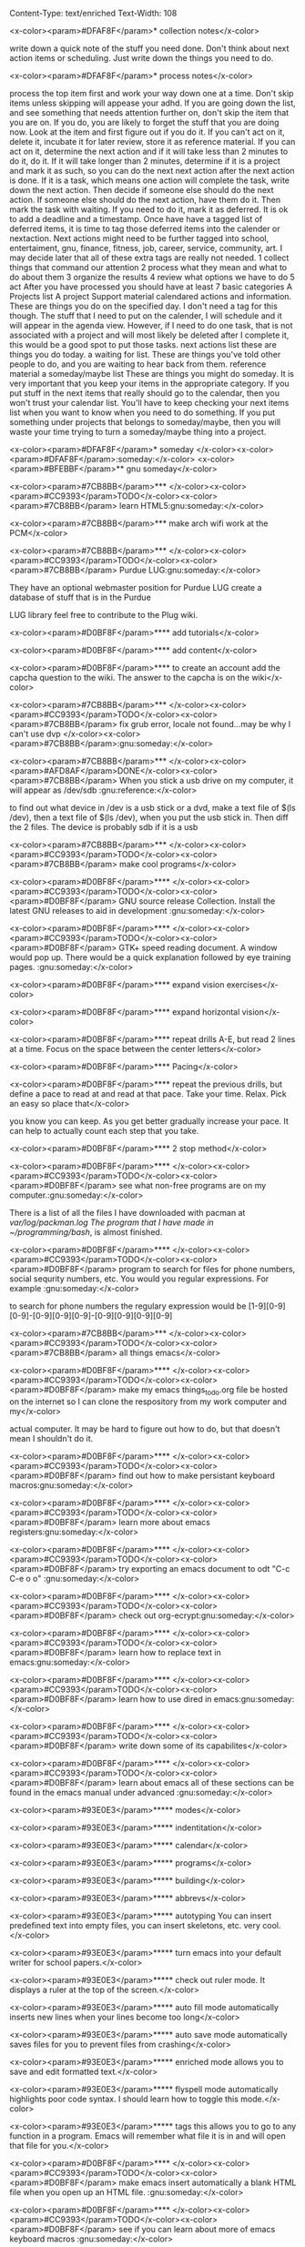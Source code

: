 Content-Type: text/enriched
Text-Width: 108

#+TAGS:waiting(w) art(a) career(r) job(j) community(m) gnu(g) school(s) finance(f) fitness(t) someday(o) project(p) reference(e) calendar(c) reward(d)

<x-color><param>#DFAF8F</param>* collection notes</x-color>

write down a quick note of the stuff you need done. Don't think about next action items or scheduling. Just write down
the things you need to do.

<x-color><param>#DFAF8F</param>* process notes</x-color>

process the top item first and work your way down one at a time. Don't skip items unless skipping will appease your adhd.
If you are going down the list, and see something that needs attention further on, don't skip the item that you are on. If you do,
you are likely to forget the stuff that you are doing now.
Look at the item and first figure out if you do it.
If you can't act on it, delete it, incubate it for later review, store it as reference material.
If you can act on it, determine the next action and if it will take less than 2 minutes to do it, do it.
If it will take longer than 2 minutes, determine if it is a project and mark it as such, so you can do the next next action
after the next action is done.
If it is a task, which means one action will complete the task, write down the next action. Then decide if someone else
should do the next action. If someone else should do the next action, have them do it. Then mark the task with waiting.
If you need to do it, mark it as deferred. It is ok to add a deadline and a timestamp.
Once have have a tagged list of deferred items, it is time to tag those deferred items into the calender or nextaction. Next actions
might need to be further tagged into school, entertaiment, gnu, finance, fitness, job, career, service, community, art. I may decide
later that all of these extra tags are really not needed.
1 collect things that command our attention
2 process what they mean and what to do about them
3 organize the results
4 review what options we have to do
5 act
After you have processed you should have at least 7 basic categories
A Projects list
A project Support material
calendared actions and information. These are things you do on the specified day. I don't need a tag for this though. The stuff that I
need to put on the calender, I will schedule and it will appear in the agenda view. However, if I need to do one task, that is not
associated with a project and will most likely be deleted after I complete it, this would be a good spot to put those tasks.
next actions list these are things you do today.
a waiting for list. These are things you've told other people to do, and you are waiting to hear back from them.
reference material
a someday/maybe list  These are things you might do someday.
It is very important that you keep your items in the appropriate category. If you put stuff in the next items that really should go
to the calendar, then you won't trust your calendar list. You'll have to keep checking your next items list when you want to know when
you need to do something. If you put something under projects that belongs to someday/maybe, then you will waste your time trying to
turn a someday/maybe thing into a project.

<x-color><param>#DFAF8F</param>* someday							    </x-color><x-color><param>#DFAF8F</param>:someday:</x-color>
<x-color><param>#BFEBBF</param>** gnu someday</x-color>

<x-color><param>#7CB8BB</param>*** </x-color><x-color><param>#CC9393</param>TODO</x-color><x-color><param>#7CB8BB</param> learn HTML5:gnu:someday:</x-color>

<x-color><param>#7CB8BB</param>*** make arch wifi work at the PCM</x-color>

<x-color><param>#7CB8BB</param>*** </x-color><x-color><param>#CC9393</param>TODO</x-color><x-color><param>#7CB8BB</param> Purdue LUG:gnu:someday:</x-color>

    They have an optional webmaster position for Purdue LUG create a database of stuff that is in the Purdue

    LUG library feel free to contribute to the Plug wiki.

<x-color><param>#D0BF8F</param>**** add tutorials</x-color>

<x-color><param>#D0BF8F</param>**** add content</x-color>

<x-color><param>#D0BF8F</param>**** to create an account add the capcha question to the wiki. The answer to the capcha is on the wiki</x-color>

<x-color><param>#7CB8BB</param>*** </x-color><x-color><param>#CC9393</param>TODO</x-color><x-color><param>#7CB8BB</param> fix grub error, locale not found...may be why I can't use dvp </x-color><x-color><param>#7CB8BB</param>:gnu:someday:</x-color>

<x-color><param>#7CB8BB</param>*** </x-color><x-color><param>#AFD8AF</param>DONE</x-color><x-color><param>#7CB8BB</param> When you stick a usb drive on my computer, it will appear as /dev/sdb :gnu:reference:</x-color>

to find out what device in /dev is a usb stick or a dvd, make a text file of $(ls /dev), then a text file of
$(ls /dev), when you put the usb stick in. Then diff the 2 files.
The device is probably sdb if it is a usb

<x-color><param>#7CB8BB</param>*** </x-color><x-color><param>#CC9393</param>TODO</x-color><x-color><param>#7CB8BB</param> make cool programs</x-color>

<x-color><param>#D0BF8F</param>**** </x-color><x-color><param>#CC9393</param>TODO</x-color><x-color><param>#D0BF8F</param> GNU source release Collection. Install the latest GNU releases to aid in development :gnu:someday:</x-color>

<x-color><param>#D0BF8F</param>**** </x-color><x-color><param>#CC9393</param>TODO</x-color><x-color><param>#D0BF8F</param> GTK+ speed reading document. A window would pop up. There would be a quick explanation followed by eye training pages. :gnu:someday:</x-color>

<x-color><param>#D0BF8F</param>**** expand vision exercises</x-color>

<x-color><param>#D0BF8F</param>**** expand horizontal vision</x-color>

<x-color><param>#D0BF8F</param>**** repeat drills A-E, but read 2 lines at a time. Focus on the space between the center letters</x-color>

<x-color><param>#D0BF8F</param>**** Pacing</x-color>

<x-color><param>#D0BF8F</param>**** repeat the previous drills, but define a pace to read at and read at that pace. Take your time. Relax. Pick an easy so place that</x-color>

you know you can keep. As you get better gradually increase your pace. It can help to actually count each step that you take.

<x-color><param>#D0BF8F</param>**** 2 stop method</x-color>

<x-color><param>#D0BF8F</param>**** </x-color><x-color><param>#CC9393</param>TODO</x-color><x-color><param>#D0BF8F</param> see what non-free programs are on my computer.:gnu:someday:</x-color>

There is a list of all the files I have downloaded with pacman at /var/log/packman.log
The program that I have made in ~/programming/bash/, is almost finished.

<x-color><param>#D0BF8F</param>**** </x-color><x-color><param>#CC9393</param>TODO</x-color><x-color><param>#D0BF8F</param> program to search for files for phone numbers, social sequrity numbers, etc. You would you regular expressions. For example :gnu:someday:</x-color>

     to search for phone numbers the regulary expression would be [1-9][0-9][0-9]-[0-9][0-9][0-9]-[0-9][0-9][0-9][0-9]

<x-color><param>#7CB8BB</param>*** </x-color><x-color><param>#CC9393</param>TODO</x-color><x-color><param>#7CB8BB</param> all things emacs</x-color>

<x-color><param>#D0BF8F</param>**** </x-color><x-color><param>#CC9393</param>TODO</x-color><x-color><param>#D0BF8F</param> make my emacs things_to_do.org file be hosted on the internet so I can clone the respository from my work computer and my</x-color>

    actual computer. It may be hard to figure out how to do, but that doesn't mean I shouldn't do it.

<x-color><param>#D0BF8F</param>**** </x-color><x-color><param>#CC9393</param>TODO</x-color><x-color><param>#D0BF8F</param> find out how to make persistant keyboard macros:gnu:someday:</x-color>

<x-color><param>#D0BF8F</param>**** </x-color><x-color><param>#CC9393</param>TODO</x-color><x-color><param>#D0BF8F</param> learn more about emacs registers:gnu:someday:</x-color>

<x-color><param>#D0BF8F</param>**** </x-color><x-color><param>#CC9393</param>TODO</x-color><x-color><param>#D0BF8F</param> try exporting an emacs document to odt "C-c C-e o o"  :gnu:someday:</x-color>

<x-color><param>#D0BF8F</param>**** </x-color><x-color><param>#CC9393</param>TODO</x-color><x-color><param>#D0BF8F</param> check out org-ecrypt:gnu:someday:</x-color>

<x-color><param>#D0BF8F</param>**** </x-color><x-color><param>#CC9393</param>TODO</x-color><x-color><param>#D0BF8F</param> learn how to replace text in emacs:gnu:someday:</x-color>

<x-color><param>#D0BF8F</param>**** </x-color><x-color><param>#CC9393</param>TODO</x-color><x-color><param>#D0BF8F</param> learn how to use dired in emacs:gnu:someday:</x-color>

<x-color><param>#D0BF8F</param>**** </x-color><x-color><param>#CC9393</param>TODO</x-color><x-color><param>#D0BF8F</param> write down some of its capabilites</x-color>

<x-color><param>#D0BF8F</param>**** </x-color><x-color><param>#CC9393</param>TODO</x-color><x-color><param>#D0BF8F</param> learn about emacs all of these sections can be found in the emacs manual under advanced :gnu:someday:</x-color>

<x-color><param>#93E0E3</param>***** modes</x-color>

<x-color><param>#93E0E3</param>***** indentitation</x-color>

<x-color><param>#93E0E3</param>***** calendar</x-color>

<x-color><param>#93E0E3</param>***** programs</x-color>

<x-color><param>#93E0E3</param>***** building</x-color>

<x-color><param>#93E0E3</param>***** abbrevs</x-color>

<x-color><param>#93E0E3</param>***** autotyping You can insert predefined text into empty files, you can insert skeletons, etc. very cool.</x-color>

<x-color><param>#93E0E3</param>***** turn emacs into your default writer for school papers.</x-color>

<x-color><param>#93E0E3</param>***** check out ruler mode. It displays a ruler at the top of the screen.</x-color>

<x-color><param>#93E0E3</param>***** auto fill mode automatically inserts new lines when your lines become too long</x-color>

<x-color><param>#93E0E3</param>***** auto save mode automatically saves files for you to prevent files from crashing</x-color>

<x-color><param>#93E0E3</param>***** enriched mode allows you to save and edit formatted text.</x-color>

<x-color><param>#93E0E3</param>***** flyspell mode automatically highlights poor code syntax. I should learn how to toggle this mode.</x-color>

<x-color><param>#93E0E3</param>***** tags this allows you to go to any function in a program. Emacs will remember what file it is in and will open that file for you.</x-color>

<x-color><param>#D0BF8F</param>**** </x-color><x-color><param>#CC9393</param>TODO</x-color><x-color><param>#D0BF8F</param> make emacs insert automatically a blank HTML file when you open up an HTML file. :gnu:someday:</x-color>

<x-color><param>#D0BF8F</param>**** </x-color><x-color><param>#CC9393</param>TODO</x-color><x-color><param>#D0BF8F</param> see if you can learn about more of emacs keyboard macros :gnu:someday:</x-color>

<x-color><param>#D0BF8F</param>**** </x-color><x-color><param>#CC9393</param>TODO</x-color><x-color><param>#D0BF8F</param> learn emacs grep:gnu:someday:</x-color>

<x-color><param>#D0BF8F</param>**** </x-color><x-color><param>#CC9393</param>TODO</x-color><x-color><param>#D0BF8F</param> emacs muse allows one to write something in emacs and then put it in a different format :gnu:someday:</x-color>

<x-color><param>#D0BF8F</param>**** </x-color><x-color><param>#AFD8AF</param>DONE</x-color><x-color><param>#D0BF8F</param> change how emacs looks. I would like it to have a vi type feels :gnu:someday:</x-color>

    CLOSED: <x-color><param>#8CD0D3</param>[2013-10-12 Sat 16:36]</x-color>
    I am using wombat theme. M-x customize-themes will show the themes you can use

<x-color><param>#7CB8BB</param>*** </x-color><x-color><param>#CC9393</param>TODO</x-color><x-color><param>#7CB8BB</param> programs I want to play with</x-color>

<x-color><param>#D0BF8F</param>**** </x-color><x-color><param>#CC9393</param>TODO</x-color><x-color><param>#D0BF8F</param> use gnucash for budgeting:gnu:someday:</x-color>

<x-color><param>#D0BF8F</param>**** </x-color><x-color><param>#CC9393</param>TODO</x-color><x-color><param>#D0BF8F</param> learn about systemd:gnu:someday:</x-color>

<x-color><param>#D0BF8F</param>**** </x-color><x-color><param>#CC9393</param>TODO</x-color><x-color><param>#D0BF8F</param> mcron provides cron jobs https://www.gnu.org/software/mcron/ :gnu:someday:</x-color>

<x-color><param>#D0BF8F</param>**** </x-color><x-color><param>#CC9393</param>TODO</x-color><x-color><param>#D0BF8F</param> GNU parallel https://www.gnu.org/software/parallel/:gnu:someday:</x-color>

<x-color><param>#D0BF8F</param>**** </x-color><x-color><param>#CC9393</param>TODO</x-color><x-color><param>#D0BF8F</param> get an RSS feed for kickstarter:gnu:someday:</x-color>

<x-color><param>#D0BF8F</param>**** </x-color><x-color><param>#CC9393</param>TODO</x-color><x-color><param>#D0BF8F</param> learn GNU guile https://www.gnu.org/software/guile/:gnu:someday:</x-color>

<x-color><param>#D0BF8F</param>**** </x-color><x-color><param>#CC9393</param>TODO</x-color><x-color><param>#D0BF8F</param> try out off the record plugin and gpg plugin for pidgin :gnu:someday:</x-color>

<x-color><param>#D0BF8F</param>**** </x-color><x-color><param>#CC9393</param>TODO</x-color><x-color><param>#D0BF8F</param> make Thunderbird use GPG:gnu:someday:</x-color>

**** find an online tutorial to learn how to do it, at most spend a half hour trying to get it to work

**** TODO try out gpg cryptor:gnu:someday:

**** TODO learn KompoZer an open source alternative to dreamweaver :gnu:someday:

**** TODO try libreJS  aka free javascript. This is a mozilla plug-in for your browser :gnu:someday:

**** TODO check out GNUpod if you ever get an iPod. It lets you use your iPod with GNU/Linux :gnu:someday:

**** TODO check out Gcide GNU's English dictionary:gnu:someday:

**** TODO check out Gtypist, a GNU typing tutor:gnu:someday:

**** TODO use Guix to update packages that are free, that Arch does not provide ie: :gnu:someday:

Iceweasel instead of firefox
Icecat instead of Thunderbird
sudo guix-daemon -c 2 --build-users-group=guix-builder
starts the daemon so you can start installing packages
-c 2 tells guix that you have 2 cores and that it should try to use both.
I added "joshua guix-builder" to /etc/nix-setuid.conf  This should allow someone to run guix package as a normal user
At the moment packages can only be installed as root. joshua does not yet have the right to install packages.
I am installing hello, which is a basic gnu package and help2man, which will turn output from "<<program-name> --help" into a man page

***** TODO why are programs not running?

***** stuff I could use it to install

****** gnupdf

****** linux-libre

**** TODO try solfege musical ear training:gnu:someday:

**** TODO try encrypting data storage on your server on your machine with GPG :gnu:someday:

**** TODO try lsh GNU's implementation of ssh:gnu:someday:

**** TODO learn bash:gnu:someday:

**** TODO learn python:gnu:someday:

**** TODO GNU coreutils:gnu:someday:

**** TODO check out DDD a graphical front-end to gdb:gnu:someday:

**** TODO learn about find utilities:gnu:someday:

**** TODO GDB:gnu:someday:

**** TODO try out Greg. It will automatically test programs that have Guile in them :gnu:someday:

**** TODO guile-gnome:gnu:someday:

<x-color><param>#D0BF8F</param>**** </x-color><x-color><param>#CC9393</param>TODO</x-color><x-color><param>#D0BF8F</param> check out indent. It can easily change the format of code into another format :school:gnu:</x-color>

<x-color><param>#D0BF8F</param>**** </x-color><x-color><param>#CC9393</param>TODO</x-color><x-color><param>#D0BF8F</param> lisp-intro. Learn emacs e-list :gnu:someday:</x-color>

<x-color><param>#93E0E3</param>***** </x-color><x-color><param>#CC9393</param>TODO</x-color><x-color><param>#93E0E3</param> read chapter 3 in the emacs intor</x-color>

<x-color><param>#9FC59F</param>****** </x-color><x-color><param>#AFD8AF</param>DONE</x-color><x-color><param>#9FC59F</param> read 3.1-3 of emacs lisp intro</x-color>

       CLOSED: <x-color><param>#8CD0D3</param>[2013-10-14 Mon 22:05]</x-color> SCHEDULED: <x-color><param>#8CD0D3</param><<2013-10-14 Mon></x-color>

<x-color><param>#9FC59F</param>****** </x-color><x-color><param>#AFD8AF</param>DONE</x-color><x-color><param>#9FC59F</param> read 3.3-6 emacs lisp intro</x-color>

       CLOSED: <x-color><param>#8CD0D3</param>[2013-10-15 Tue 17:29]</x-color> SCHEDULED: <x-color><param>#8CD0D3</param><<2013-10-15 Tue></x-color>

<x-color><param>#9FC59F</param>****** read 3.7-8 emacs lisp intro</x-color>

<x-color><param>#D0BF8F</param>**** </x-color><x-color><param>#CC9393</param>TODO</x-color><x-color><param>#D0BF8F</param> GNU dmd aka daemon managing daemon. It is a replacement for SysV-init, but it is primarily meant for the HURD. however, it can :gnu:someday:</x-color>

     work on linux, but systemd is probably gonna kick its butt!

<x-color><param>#D0BF8F</param>**** </x-color><x-color><param>#CC9393</param>TODO</x-color><x-color><param>#D0BF8F</param> download GNewsense and see how many GNU packages are in it. Do they use lsh? my default? Do they use systemd? Do they use rottlog :gnu:someday:</x-color>

of the default logging service that systemd provides?

<x-color><param>#D0BF8F</param>**** </x-color><x-color><param>#CC9393</param>TODO</x-color><x-color><param>#D0BF8F</param> read sysutils a gnu manual:gnu:someday:</x-color>

<x-color><param>#D0BF8F</param>**** </x-color><x-color><param>#CC9393</param>TODO</x-color><x-color><param>#D0BF8F</param> check out diction https://www.gnu.org/software/diction/ it will analyze a document and let you know if it sounds wordy :gnu:someday:</x-color>

**** TODO sed and awk:gnu:someday:

**** TODO gnu spell https://savannah.gnu.org/projects/spell/:gnu:someday:

**** TODO texinfo:gnu:someday:

**** TODO blender:gnu:someday:

**** TODO gimp use it to make icons for gnu packages:gnu:someday:

**** TODO compile all my cheat sheat texinfo documents:gnu:someday:


**** TODO On a server that runs on my tower:gnu:someday:

***** TODO host your own email server and use gpg on top of it:gnu:someday:

***** TODO try gnu net...share files secretly:gnu:someday:

***** TODO check out sqltutor. It teaches you SQL:gnu:someday:

***** TODO try GNU MyServer a free apache replacement:gnu:someday:

***** TODO try media goblin a multimedia web-base software. One can stream multimedia with it :gnu:someday:

***** TODO try out GNU social a facebook replacement. It is not dead, just resting. :gnu:someday:

<x-color><param>#93E0E3</param>***** </x-color><x-color><param>#CC9393</param>TODO</x-color><x-color><param>#93E0E3</param> try GNU fm. I way to stream music over the web. :gnu:someday:p</x-color>

<x-color><param>#7CB8BB</param>*** </x-color><x-color><param>#CC9393</param>TODO</x-color><x-color><param>#7CB8BB</param> help the GNU project</x-color>

<x-color><param>#D0BF8F</param>**** </x-color><x-color><param>#CC9393</param>TODO</x-color><x-color><param>#D0BF8F</param> write manuals for GNU:gnu:someday:</x-color>

<x-color><param>#D0BF8F</param>**** </x-color><x-color><param>#CC9393</param>TODO</x-color><x-color><param>#D0BF8F</param> fix GNU fcrypt website. https://www.gnu.org/software/fcrypt/ It is an on the fly encryption of filesystems. as well as making :gnu:someday:</x-color>

secret partitions

<x-color><param>#D0BF8F</param>**** </x-color><x-color><param>#CC9393</param>TODO</x-color><x-color><param>#D0BF8F</param> check out GNU help wanted https://savannah.gnu.org/people/?type_id=1 :gnu:someday:</x-color>

<x-color><param>#D0BF8F</param>**** </x-color><x-color><param>#CC9393</param>TODO</x-color><x-color><param>#D0BF8F</param> get in contact with the GNU volunteers cordinates gvc@gnu.org they will help you get in contact with something to help :gnu:someday:</x-color>

<x-color><param>#D0BF8F</param>**** </x-color><x-color><param>#CC9393</param>TODO</x-color><x-color><param>#D0BF8F</param> volunteer with the FSF https://fsf.org/volunteer:gnu:someday:</x-color>

<x-color><param>#D0BF8F</param>**** </x-color><x-color><param>#CC9393</param>TODO</x-color><x-color><param>#D0BF8F</param> volunteer as a GNU webmaster https://www.gnu.org/server/standards/webmaster-quiz.html :gnu:someday:</x-color>

<x-color><param>#D0BF8F</param>**** </x-color><x-color><param>#CC9393</param>TODO</x-color><x-color><param>#D0BF8F</param> volunteer for on the jobs that GNU needs https://www.gnu.org/server/tasks.html :gnu:someday:</x-color>

<x-color><param>#D0BF8F</param>**** </x-color><x-color><param>#CC9393</param>TODO</x-color><x-color><param>#D0BF8F</param> sell free software and donate some or all of the money to GNU :gnu:someday:</x-color>

<x-color><param>#D0BF8F</param>**** </x-color><x-color><param>#CC9393</param>TODO</x-color><x-color><param>#D0BF8F</param> work on nouveau code:gnu:someday:</x-color>

<x-color><param>#7CB8BB</param>*** </x-color><x-color><param>#CC9393</param>TODO</x-color><x-color><param>#7CB8BB</param> check out free software jobs </x-color><x-color><param>#D0BF8F</param>https://www.fsf.org/resources/jobs/</x-color><x-color><param>#7CB8BB</param> :gnu:someday:</x-color>

<x-color><param>#7CB8BB</param>*** </x-color><x-color><param>#CC9393</param>TODO</x-color><x-color><param>#7CB8BB</param> learn about dev camp:gnu:someday:</x-color>

<x-color><param>#7CB8BB</param>*** </x-color><x-color><param>#CC9393</param>TODO</x-color><x-color><param>#7CB8BB</param> watch </x-color><x-color><param>#D0BF8F</param>https://www.youtube.com/watch?v=TyMLi8QF6sw</x-color><x-color><param>#7CB8BB</param> a systemd video :gnu:someday:</x-color>

<x-color><param>#7CB8BB</param>*** </x-color><x-color><param>#CC9393</param>TODO</x-color><x-color><param>#7CB8BB</param> consider writing for phoronix:gnu:someday:</x-color>

<x-color><param>#BFEBBF</param>** school someday</x-color>

<x-color><param>#BFEBBF</param>** entertaiment someday</x-color>

<x-color><param>#7CB8BB</param>*** </x-color><x-color><param>#CC9393</param>TODO</x-color><x-color><param>#7CB8BB</param> read Pat Rothfuss's The Slow regard of Silent Things :entertainment:someday:</x-color>

<x-color><param>#7CB8BB</param>*** </x-color><x-color><param>#CC9393</param>TODO</x-color><x-color><param>#7CB8BB</param> Read Jim Butcher Peace talks 		      :entertainment:someday:</x-color>

<x-color><param>#7CB8BB</param>*** watch southland tales   response to donnie darko</x-color>

<x-color><param>#BFEBBF</param>** art someday</x-color>

<x-color><param>#7CB8BB</param>*** </x-color><x-color><param>#CC9393</param>TODO</x-color><x-color><param>#7CB8BB</param> learn more cool math stuff    :someday:</x-color>

<x-color><param>#7CB8BB</param>*** </x-color><x-color><param>#CC9393</param>TODO</x-color><x-color><param>#7CB8BB</param> Make Harry Dresden Shirt      :entertainment:someday:</x-color>

<x-color><param>#7CB8BB</param>*** Buy exacto knife, borrow ironing board, buy small spray bottle to make Harry Dresden Shirt :art:someday:</x-color>

<x-color><param>#BFEBBF</param>** career someday</x-color>

<x-color><param>#7CB8BB</param>*** learn how to market myself for a free software job :gnu:someday:</x-color>

<x-color><param>#D0BF8F</param>**** what sort of education do I need</x-color>

<x-color><param>#D0BF8F</param>**** what sort of stuff must I be able to do</x-color>

<x-color><param>#D0BF8F</param>**** what kind of experience should I have</x-color>

<x-color><param>#BFEBBF</param>** finances someday</x-color>

<x-color><param>#7CB8BB</param>*** </x-color><x-color><param>#CC9393</param>TODO</x-color><x-color><param>#7CB8BB</param> try to sell some scarves this winter    :finance:someday:</x-color>

<x-color><param>#7CB8BB</param>*** next actionable item: ask if anyone is interested in buying one, then buy fabric</x-color>

<x-color><param>#7CB8BB</param>*** </x-color><x-color><param>#CC9393</param>TODO</x-color><x-color><param>#7CB8BB</param> give an amount of what I make to GNU. 10%?:gnu:finance:someday:</x-color>

<x-color><param>#7CB8BB</param>*** </x-color><x-color><param>#CC9393</param>TODO</x-color><x-color><param>#7CB8BB</param> tithe 10% to God for Beach reach  :finance:community:someday:</x-color>

<x-color><param>#7CB8BB</param>*** </x-color><x-color><param>#CC9393</param>TODO</x-color><x-color><param>#7CB8BB</param> see if GNUnutrition can help me with my fitness goals :fitness:someday:</x-color>

<x-color><param>#7CB8BB</param>*** </x-color><x-color><param>#CC9393</param>TODO</x-color><x-color><param>#7CB8BB</param> see if GNUcash can help me with finances    :finance:someday:</x-color>

<x-color><param>#7CB8BB</param>*** Apartment</x-color>

<x-color><param>#D0BF8F</param>**** </x-color><x-color><param>#AFD8AF</param>DONE</x-color><x-color><param>#D0BF8F</param> The apartment gives me 5 grace days after the 1st of each month. And I am supposed :finance:reference:</x-color>

CLOSED: <x-color><param>#8CD0D3</param>[2013-10-07 Mon 20:43]</x-color>
to pay at least 2 months at a time.
SCHEDULED: <x-color><param>#8CD0D3</param><<2013-10-07 Mon></x-color>

<x-color><param>#D0BF8F</param>**** </x-color><x-color><param>#CC9393</param>TODO</x-color><x-color><param>#D0BF8F</param> find out how much money I'm going to spend this year so I'll know if I need to ask my parents for money :finance:</x-color>

<x-color><param>#D0BF8F</param>**** </x-color><x-color><param>#CC9393</param>TODO</x-color><x-color><param>#D0BF8F</param> Estimate how much I am going to spend on the apartment this year. I may need to talk to Kyle</x-color>

<x-color><param>#D0BF8F</param>**** gas</x-color>

<x-color><param>#D0BF8F</param>**** books</x-color>

<x-color><param>#D0BF8F</param>**** internet</x-color>

<x-color><param>#D0BF8F</param>**** water</x-color>

<x-color><param>#7CB8BB</param>*** </x-color><x-color><param>#CC9393</param>TODO</x-color><x-color><param>#7CB8BB</param> find out what it will mean to move out from my parents house and if I can do it :finance:project:</x-color>

<x-color><param>#D0BF8F</param>**** need to know so I can move out of my parents house</x-color>

<x-color><param>#D0BF8F</param>**** what stuff will I need to pay for when I am completely move out? How much will that stuff cost?</x-color>

<x-color><param>#93E0E3</param>***** gas</x-color>

<x-color><param>#93E0E3</param>***** insurance</x-color>

<x-color><param>#93E0E3</param>***** car payment</x-color>

<x-color><param>#7CB8BB</param>*** </x-color><x-color><param>#AFD8AF</param>DONE</x-color><x-color><param>#7CB8BB</param> will I stay on my parents insurance? talk to Dad about this or mom. I will. I can pay my share. :finance:</x-color>

    CLOSED: <x-color><param>#8CD0D3</param>[2013-10-14 Mon 22:06]</x-color> SCHEDULED: <x-color><param>#8CD0D3</param><<2013-10-14 Mon></x-color>

<x-color><param>#7CB8BB</param>*** where will I live next year</x-color>

<x-color><param>#7CB8BB</param>*** how will I get to church in the summer</x-color>

<x-color><param>#7CB8BB</param>*** with whom will I spend my time in the summer</x-color>

<x-color><param>#7CB8BB</param>*** do I need a car?</x-color>

<x-color><param>#7CB8BB</param>*** make a monthly budget based on what events the PCM offers each month :finance:</x-color>

<x-color><param>#BFEBBF</param>** fitness someday</x-color>

<x-color><param>#7CB8BB</param>*** </x-color><x-color><param>#CC9393</param>TODO</x-color><x-color><param>#7CB8BB</param> learn some form of self-defense    :fitness:someday:</x-color>

<x-color><param>#BFEBBF</param>** community someday</x-color>

<x-color><param>#7CB8BB</param>*** </x-color><x-color><param>#CC9393</param>TODO</x-color><x-color><param>#7CB8BB</param> learn more about what books are in the bible why those books are there and not other books :community:someday:</x-color>

<x-color><param>#D0BF8F</param>**** </x-color><x-color><param>#CC9393</param>TODO</x-color><x-color><param>#D0BF8F</param> read about the council of nicea  :community:someday:</x-color>

<x-color><param>#7CB8BB</param>*** </x-color><x-color><param>#CC9393</param>TODO</x-color><x-color><param>#7CB8BB</param> create a facebook group to go walk on the south side of campus one night :entertainment:community:someday:</x-color>

<x-color><param>#D0BF8F</param>**** </x-color><x-color><param>#AFD8AF</param>DONE</x-color><x-color><param>#D0BF8F</param> find a date that will work. Preferably a Friday or Saturday Night, and make a facebook group.</x-color>

     CLOSED: <x-color><param>#8CD0D3</param>[2013-10-15 Tue 17:47]</x-color> SCHEDULED: <x-color><param>#8CD0D3</param><<2013-10-15 Tue></x-color>

<x-color><param>#7CB8BB</param>*** </x-color><x-color><param>#CC9393</param>TODO</x-color><x-color><param>#7CB8BB</param> encourage churches of different denominations to go to a different church and to work together :community:someday:</x-color>

<x-color><param>#7CB8BB</param>*** </x-color><x-color><param>#CC9393</param>TODO</x-color><x-color><param>#7CB8BB</param> create a list of things that I belive in about my faith and try to think and find passages in the bible that :community:someday:</x-color>

backs up what I believe

<x-color><param>#7CB8BB</param>*** </x-color><x-color><param>#CC9393</param>TODO</x-color><x-color><param>#7CB8BB</param> think about what science says why religion must be wrong, convince myself otherwise is evidence agrees with God :community:someday:</x-color>

<x-color><param>#7CB8BB</param>*** </x-color><x-color><param>#CC9393</param>TODO</x-color><x-color><param>#7CB8BB</param> read Christian books  :community:someday:</x-color>

don't waste your life
etc.

<x-color><param>#7CB8BB</param>*** </x-color><x-color><param>#CC9393</param>TODO</x-color><x-color><param>#7CB8BB</param> learn siblings and parents ages and birthdays  :community:someday:</x-color>

<x-color><param>#7CB8BB</param>*** </x-color><x-color><param>#CC9393</param>TODO</x-color><x-color><param>#7CB8BB</param> buy white erasers for mechanical pencils     :errand:someday:</x-color>

<x-color><param>#7CB8BB</param>*** </x-color><x-color><param>#CC9393</param>TODO</x-color><x-color><param>#7CB8BB</param> learn how to pick up chicks  :community:someday:</x-color>

<x-color><param>#7CB8BB</param>*** </x-color><x-color><param>#CC9393</param>TODO</x-color><x-color><param>#7CB8BB</param> climb tree outside PCM  :community:someday:</x-color>

<x-color><param>#7CB8BB</param>*** </x-color><x-color><param>#CC9393</param>TODO</x-color><x-color><param>#7CB8BB</param> determine if I agree with Calvanism, Lutherism, Jesusism, etc. :community:someday:</x-color>

<x-color><param>#7CB8BB</param>*** </x-color><x-color><param>#CC9393</param>TODO</x-color><x-color><param>#7CB8BB</param> play the piano for thursday night worship  :community:someday:</x-color>

<x-color><param>#7CB8BB</param>*** </x-color><x-color><param>#CC9393</param>TODO</x-color><x-color><param>#7CB8BB</param> give a sermon at culver  :community:someday:</x-color>

<x-color><param>#7CB8BB</param>*** </x-color><x-color><param>#CC9393</param>TODO</x-color><x-color><param>#7CB8BB</param> try to discern God's plan for me  :community:someday:</x-color>

<x-color><param>#7CB8BB</param>*** </x-color><x-color><param>#CC9393</param>TODO</x-color><x-color><param>#7CB8BB</param> find someone to mentor and teach them about Jesus :community:someday:</x-color>

<x-color><param>#7CB8BB</param>*** </x-color><x-color><param>#CC9393</param>TODO</x-color><x-color><param>#7CB8BB</param> find someone to mentor and teach them about Jesus :community:someday:</x-color>

<x-color><param>#7CB8BB</param>*** </x-color><x-color><param>#CC9393</param>TODO</x-color><x-color><param>#7CB8BB</param> learn more bible verses  :community:someday:</x-color>

<x-color><param>#7CB8BB</param>*** </x-color><x-color><param>#CC9393</param>TODO</x-color><x-color><param>#7CB8BB</param> figure out what stuff I want to donate to good will that is my parents basement </x-color><x-color><param>#7CB8BB</param>:community:someday:</x-color>

<x-color><param>#DFAF8F</param>* waiting							    </x-color><x-color><param>#DFAF8F</param>:waiting:</x-color>

<x-color><param>#BFEBBF</param>** </x-color><x-color><param>#CC9393</param>TODO</x-color><x-color><param>#BFEBBF</param> reply to David on Facebook when he does    </x-color><x-color><param>#BFEBBF</param>:waiting:</x-color>

<x-color><param>#BFEBBF</param>** </x-color><x-color><param>#CC9393</param>TODO</x-color><x-color><param>#BFEBBF</param> reply to dobbins when he does on facebook    </x-color><x-color><param>#BFEBBF</param>:waiting:</x-color>

<x-color><param>#BFEBBF</param>** </x-color><x-color><param>#CC9393</param>TODO</x-color><x-color><param>#BFEBBF</param> wait 'til kyle tells me what the electric bill is for october, then pay </x-color><x-color><param>#BFEBBF</param>:finance:waiting:</x-color>

<x-color><param>#BFEBBF</param>** </x-color><x-color><param>#AFD8AF</param>DONE</x-color><x-color><param>#BFEBBF</param> ask Rick when I should start looking for another job for next semester </x-color><x-color><param>#BFEBBF</param>:waiting:job:finance:</x-color>

   CLOSED: <x-color><param>#8CD0D3</param>[2013-10-14 Mon 13:06]</x-color> SCHEDULED: <x-color><param>#8CD0D3</param><<2013-10-14 Mon></x-color>


<x-color><param>#DFAF8F</param>* projects							    </x-color><x-color><param>#DFAF8F</param>:project:</x-color>
<x-color><param>#BFEBBF</param>** School stuff. Homework, study, exams, etc.		     </x-color><x-color><param>#BFEBBF</param>:school:project:</x-color>
<x-color><param>#7CB8BB</param>*** Religion Class</x-color>
<x-color><param>#7CB8BB</param>*** ethics class</x-color>
<x-color><param>#D0BF8F</param>**** ethics final 7-9pm in normal classroom</x-color>

     <x-color><param>#8CD0D3</param><<2014-12-15 Mon></x-color>

<x-color><param>#D0BF8F</param>**** write up cheat sheet for the ethics final</x-color>

     <x-color><param>#8CD0D3</param><<2014-12-13 Sat></x-color>
<x-color><param>#7CB8BB</param>*** german</x-color>
<x-color><param>#D0BF8F</param>**** Quiz Montag Vocab and subjunctive and indicative.</x-color>
     SCHEDULED: <x-color><param>#8CD0D3</param><<2014-11-03 Mon></x-color>
     vocab on p. 169.
<x-color><param>#D0BF8F</param>**** </x-color><x-color><param>#CC9393</param>TODO</x-color><x-color><param>#D0BF8F</param> Kapitol 8</x-color>

     <x-color><param>#8CD0D3</param><<2014-10-29 Wed></x-color>
<x-color><param>#7CB8BB</param>*** stat</x-color>
<x-color><param>#D0BF8F</param>**** mixable # 2</x-color>

     SCHEDULED: <x-color><param>#8CD0D3</param><<2014-11-01 Sat></x-color> DEADLINE: <x-color><param>#8CD0D3</param><<2014-11-03 Mon 23:59></x-color>
<x-color><param>#D0BF8F</param>**** go to stat exam 2 in EE129:</x-color>

     SCHEDULED: <x-color><param>#8CD0D3</param><<2014-11-06 Thu 18:30-19:30></x-color>
<x-color><param>#D0BF8F</param>**** ask TA where exam 2 is....in EE129?</x-color>
     SCHEDULED: <x-color><param>#8CD0D3</param><<2014-11-03 Mon></x-color>
<x-color><param>#D0BF8F</param>**** make a study sheet for the exam</x-color>

     unit 12 2 way tables won't be on the exam!

     SCHEDULED: <x-color><param>#8CD0D3</param><<2014-11-05 Wed></x-color>
<x-color><param>#7CB8BB</param>*** metalogic</x-color>
<x-color><param>#7CB8BB</param>*** Purdue Graduation.</x-color>
<x-color><param>#D0BF8F</param>**** I graduate on December 21 at 2:30pm.</x-color>

     I am guarenteed 4 tickets. That's Mom, Dad, Karlie, Lindsey.

     I've requested 2 extra tickets, but these are not guarenteed.
     I don't think tickets cost anything.

     SCHEDULED: <x-color><param>#8CD0D3</param><<2014-12-21 Sun 14:30></x-color>
<x-color><param>#D0BF8F</param>**** Order cap and gown through Graduation Tab.</x-color>
     SCHEDULED: <x-color><param>#8CD0D3</param><<2014-11-03 Mon></x-color>

<x-color><param>#7CB8BB</param>*** PCM study session (org-cycle)</x-color>
<x-color><param>#D0BF8F</param>**** Tuesdays from 4:30-6:30pm</x-color>
<x-color><param>#D0BF8F</param>**** Tuesdays from 4:30-6:30pm</x-color>

<x-color><param>#BFEBBF</param>** Job Search								:job:</x-color>
<x-color><param>#7CB8BB</param>*** schedule a day to go visit Ivy Tech</x-color>
    SCHEDULED: <x-color><param>#8CD0D3</param><<2014-11-05 Wed></x-color>
<x-color><param>#7CB8BB</param>*** update Linked In account</x-color>
<x-color><param>#D0BF8F</param>**** write on my linked in account that I have GNU/Linux Experience.</x-color>
<x-color><param>#7CB8BB</param>*** Research Manifest Solutions in Columbus Ohio and that job in Indy on your voicemail.</x-color>
    SCHEDULED: <x-color><param>#8CD0D3</param><<2014-11-04 Tue 11:30></x-color>
<x-color><param>#7CB8BB</param>*** screenshot pages of all the stuff I've done for Mike</x-color>

    SCHEDULED: <x-color><param>#8CD0D3</param><<2014-11-05 Wed></x-color>
    captcha

    navbar/navPanel

    courses.php
<x-color><param>#7CB8BB</param>*** get business cards of yourself.</x-color>
<x-color><param>#D0BF8F</param>**** look up where I can buy business cards and order 'em. buy 'em.</x-color>

     SCHEDULED: <x-color><param>#8CD0D3</param><<2014-11-04 Tue></x-color>
     If you have a problem with your website I can fix it. If I can't I know someone who can.
<x-color><param>#7CB8BB</param>*** BRNG 1284 Networking and Master's breakfast</x-color>

    SCHEDULED: <x-color><param>#8CD0D3</param><<2014-11-03 Mon 08:00></x-color>
<x-color><param>#7CB8BB</param>*** Do CCO mock interviews</x-color>
<x-color><param>#D0BF8F</param>**** </x-color><x-color><param>#AFD8AF</param>DONE</x-color><x-color><param>#D0BF8F</param> create an Interview stream account</x-color>

     CLOSED: <x-color><param>#8CD0D3</param>[2014-09-25 Thu 18:12]</x-color>
<x-color><param>#93E0E3</param>***** record myself doing an interview</x-color>

      SCHEDULED: <x-color><param>#8CD0D3</param><<2014-11-01 Sat></x-color>
      <x-color><param>#8CD0D3</param><<2014-09-26 Fri></x-color>
<x-color><param>#9FC59F</param>****** sign up for a CCO interview</x-color>

<x-color><param>#BFEBBF</param>** code								:gnu:project:</x-color>
<x-color><param>#7CB8BB</param>*** check out these project ideas</x-color>

    <x-color><param>#D0BF8F</param>http://gcc.gnu.org/projects/beginner.html</x-color>
<x-color><param>#7CB8BB</param>*** coding for emacs</x-color>

<x-color><param>#7CB8BB</param>*** HTML5 games</x-color>
<x-color><param>#7CB8BB</param>*** </x-color><x-color><param>#CC9393</param>TODO</x-color><x-color><param>#7CB8BB</param> Hack Duke in CIEMAS I'm in the facebook group. They will provide a bus.</x-color>

    <x-color><param>#8CD0D3</param><<2014-11-15 Sat 10:00></x-color>

<x-color><param>#7CB8BB</param>*** </x-color><x-color><param>#CC9393</param>TODO</x-color><x-color><param>#7CB8BB</param> Local hack day at Purdue University Church</x-color>

    <x-color><param>#8CD0D3</param><<2014-12-06 Sat></x-color>
<x-color><param>#7CB8BB</param>*** </x-color><x-color><param>#CC9393</param>TODO</x-color><x-color><param>#7CB8BB</param> Wild Hacks Northwestern University at</x-color>

    <x-color><param>#8CD0D3</param><<2014-11-22 Sat 11:59></x-color>
<x-color><param>#D0BF8F</param>**** look up shuttle info for getting to wild hacks</x-color>
     SCHEDULED: <x-color><param>#8CD0D3</param><<2014-11-04 Tue 11:30></x-color>
<x-color><param>#D0BF8F</param>**** Print Wild hacks' tickets. It's in your</x-color>

<x-color><param>#BFEBBF</param>** learn more about my friends				  :community:project:</x-color>
<x-color><param>#7CB8BB</param>*** </x-color><x-color><param>#CC9393</param>TODO</x-color><x-color><param>#7CB8BB</param> know where people are from</x-color>

<x-color><param>#7CB8BB</param>*** </x-color><x-color><param>#CC9393</param>TODO</x-color><x-color><param>#7CB8BB</param> know what their majors are</x-color>

<x-color><param>#7CB8BB</param>*** </x-color><x-color><param>#CC9393</param>TODO</x-color><x-color><param>#7CB8BB</param> know one thing about them</x-color>

<x-color><param>#BFEBBF</param>** recipes</x-color>

<x-color><param>#7CB8BB</param>*** Breakfast</x-color>

<x-color><param>#7CB8BB</param>*** figure out how much oatmeal and fruit costs this normally makes 2 breakfasts</x-color>

<x-color><param>#D0BF8F</param>**** fruit is 88 cents a can</x-color>

<x-color><param>#D0BF8F</param>**** oatmeal is ?</x-color>

<x-color><param>#7CB8BB</param>*** Eggs and Canadian Bacon in Pita Pockets</x-color>

    Ingredients
    1 cup refrigerated or frozen egg product, thawed, or 4 eggs, slightly beaten
    3 ounces Canadian-style bacon, finely chopped
    3 tablespoons water
    2 tablespoons sliced green onion (optional)
    1/8 teaspoon salt
    Nonstick cooking spray
    2 large whole wheat pita bread rounds, halved crosswise
    Directions
    In a medium bowl, stir together egg product, Canadian bacon, the water, green onion (if desired), and salt.
    Lightly coat an unheated medium nonstick skillet with nonstick cooking spray. Preheat over medium heat. Add egg mixture to skillet. Cook, without stirring, until mixture begins to set on the bottom and around edge. Using a spatula or a large spoon, lift and fold the partially cooked egg mixture so the uncooked portion flows underneath. Continue cooking about 2 minutes or until egg mixture is cooked through but is still glossy and moist. Remove from heat.
    Fill pita halves with egg mixture.

<x-color><param>#7CB8BB</param>*** Breakfast Tortilla Wrap</x-color>

    makes 1 serving
    Ingredients
    1 slice turkey bacon
    Nonstick cooking spray
    2 tablespoons chopped green sweet pepper
    1/8 teaspoon ground cumin
    1/8 teaspoon crushed red pepper (optional)
    1/4 cup refrigerated or frozen egg product, thawed, or 2 egg whites, slightly beaten
    2 tablespoons chopped tomato
    3 dashes bottled hot pepper sauce (optional)
    1 8 inch whole wheat tortilla, warmed*
    Directions
    Prepare turkey bacon according to package directions; crumble and set aside.
    Coat a medium nonstick skillet with nonstick cooking spray. Heat skillet over medium heat; add sweet pepper, cumin, and, if desired, crushed red pepper. Cook and stir until tender, about 3 minutes. Add egg product; cook, without stirring, until mixture begins to set on the bottom and around edge. With a spatula or large spoon, lift and fold the partially cooked egg mixture so that the uncooked portion flows underneath. Continue cooking for 2 to 3 minutes or until egg mixture is cooked through but is still glossy and moist.
    Stir in tomato, bacon, and, if desired, hot pepper sauce. Spoon onto tortilla; roll up.

<x-color><param>#7CB8BB</param>*** Blueberry Overnight Oats</x-color>

    makes 2 servings
    Ingredients
    1 cup whole oats
    1 tablespoon chia seeds
    1 tablespoon ground flax
    1/4 teaspoon cinnamon
    1 - 1 1/4 cups almond milk (depending on how thick you like your oats)
    1/4 cup Greek yogurt
    1 tablespoons honey
    1 teaspoon vanilla
    1/2 cup fresh blueberries, plus more for topping
    sliced almonds, for topping
    Instructions
    Combine all ingredients, with the exception of the almonds, in a bowl (or a jar) and mix together. Cover and refrigerate overnight.
    In the morning, remove oats from the refrigerator, divide between two bowls and top with more blueberries and sliced almonds.

<x-color><param>#7CB8BB</param>*** Pumpkin Oatmeal Breakfast</x-color>

    1 3/4 cups almond milk or water
    1/2 cup uncooked quick oats
    1/2 cup canned pumpkin puree
    1/2 teaspoon pumpkin pie spice
    Dash of sea salt
    maple syrup, nuts, and coconut flakes for garnish
    Instructions
    In a saucepan, bring almond milk or water to a boil and stir in oats, canned pumpkin and pumpkin spice. Reduce heat immediately
    and let the mixture simmer a few minutes, stirring until oats are cooked. Serve with a sprinkle of coconut flakes, chopped pecans,
    and/or drizzled maple syrup.

<x-color><param>#7CB8BB</param>*** Green eggs and ham breakfast burrito</x-color>

    makes 2 servings
    What You'll Need:
    1/4 cup pancetta, diced
    4 eggs
    2 tablespoons milk
    1/2 tablespoon olive oil
    2 tablespoons pesto
    2 whole wheat tortillas
    Salt
    Fresh ground pepper
    What to Do:
    Heat a small sauté pan over low heat.
    Add the pancetta and cook until lightly crisp, about 12-15 minutes. Set aside.
    Meanwhile, in a medium mixing bowl, beat eggs and milk until well combined and pale yellow. Season with salt and pepper.
    Heat olive oil in a large saute pan over medium heat.
    Add egg mixture to the pan. Let the eggs cook without stirring for a minute or two.
    As the eggs start to set, use a wooden spoon to move the eggs around the pan, forming large curds. Continue cooking,
    stirring constantly, until the eggs set to desired doneness, about 3-5 minutes.
    Drain and discard the oil from the pancetta. Add the meat to the scrambled eggs and mix together.
    Spread 1 tablespoon of pesto across each tortilla.  Divide the egg mixture among each tortilla, and roll burrito.

<x-color><param>#7CB8BB</param>*** Smoked Salmon and egg tortilla</x-color>

    serves 2
    What You’ll Need:
    2 whole wheat tortillas
    6 slices of smoked salmon
    1 sliced avocado
    2 handfuls of alfalfa sprouts
    4 eggs
    Salt and pepper to taste
    What To Do:
    Warm up the tortillas for a few minutes in the toaster oven. (No toaster oven? About 45 seconds in the microwave is just fine.)
    Place three slices of smoked salmon on top of each warmed tortilla.
    Layer on the sliced avocado and a handful of alfalfa sprouts.
    Fry up four eggs total, two per serving, (recommended over easy to medium so the yolk is still a bit runny). Add a pinch of salt and pepper.
    Once eggs are cooked, place on top of the alfalfa sprouts, and break open the yolks. Heat lovers, add a dash of hot sauce for a zesty addition! Enjoy!

<x-color><param>#7CB8BB</param>*** lunch/dinner</x-color>

<x-color><param>#7CB8BB</param>*** Figure out how much home made peanut butter sandwich costs</x-color>

<x-color><param>#D0BF8F</param>**** 19 cups of flour costs 3.13</x-color>

<x-color><param>#D0BF8F</param>**** 100 grams of yeast is 3.42</x-color>

<x-color><param>#D0BF8F</param>**** 77 cents for the entire loaf!</x-color>

<x-color><param>#D0BF8F</param>**** 2 sandwichs costs 39 cents not including the cost of peanut butter</x-color>

<x-color><param>#7CB8BB</param>*** Mama's amazing Zita...makes 6 servings</x-color>

    Views Nutrition Facts
    Ingredients
    1 pound 95%-lean ground beef
    2 cups shredded carrot
    2 10 3/4 ounce cans reduced-fat and reduced-sodium condensed tomato soup
    2 1/2 cups water
    8 ounces dried cut ziti pasta (about 2 1/2 cups)
    2 tablespoons snipped fresh basil or 2 teaspoons dried basil, crushed
    1 teaspoon onion powder
    1 teaspoon garlic powder
    1 cup shredded part-skim mozzarella cheese (4 ounces)
    1/4 cup shredded Parmesan cheese (1 ounce)
    Directions
    In a 4-quart Dutch oven, cook ground beef and shredded carrot over medium heat until meat is brown. Drain off fat. Stir tomato soup, the water, uncooked ziti, dried basil (if using), onion powder, and garlic powder into meat mixture in Dutch oven.
    Bring mixture to boiling; reduce heat. Cover and cook about 25 minutes or until ziti is tender, stirring occasionally. Stir in fresh basil (if using) and mozzarella cheese. Sprinkle individual servings with Parmesan cheese.

<x-color><param>#7CB8BB</param>*** Grilled Fish tacos</x-color>

    Makes 6 servings
    Ingredients
    1 pound fresh or frozen skinless cod, sole, or flounder fillets, 1/2 inch thick
    1 tablespoon lemon juice
    1 tablespoon olive oil
    1 teaspoon chili powder
    1/2 teaspoon ground cumin
    1/4 teaspoon salt
    1/4 teaspoon ground black pepper
    12 7 - 8 fat-free flour tortillas
    Directions
    Thaw fish, if frozen. Arrange fish in a 2-quart square baking dish; set aside. In a small bowl whisk together lemon juice, oil, chili powder, cumin, salt, and pepper. Pour over fish. Turn fish to coat with marinade. Cover and chill for 15 minutes. Drain fish, discarding any marinade. Stack tortillas and wrap in foil.
    For a charcoal grill, grill fish and tortillas on the greased rack of an uncovered grill directly over medium coals for 4 to 6 minutes or until fish flakes easily when tested with a fork and tortillas are warmed, turning tortilla stack once. (For a gas grill, preheat grill. Reduce heat to medium. Place fish and tortilla stack on greased grill rack over heat. Cover and grill as above.)
    Transfer fish to a cutting board. Cut or flake fish into 1-inch pieces. Serve in warmed tortillas topped with Pineapple Salsa and/or Chipotle Coleslaw.

<x-color><param>#7CB8BB</param>*** Spaghetti with Tomatoes and Shrimp</x-color>

    Makes 4 servings
    Ingredients
    8 ounces dried whole wheat or 50 percent whole wheat spaghetti
    1 tablespoon olive oil
    12 ounces medium shrimp, peeled and deveined
    3 cloves garlic, minced
    2 14 1/2 ounce can no-salt-added whole tomatoes with juice, coarsely chopped
    3 tablespoons tomato paste
    1 tablespoon chopped fresh basil or 1 teaspoon dried basil
    1 tablespoon chopped fresh oregano or 1 teaspoon dried oregano
    1 tablespoon drained capers
    1/4 teaspoon red pepper flakes
    Chopped fresh basil (optional)
    Directions
    In a medium saucepan cook pasta according to package directions. Drain.
    Meanwhile, in a large saucepan, heat the olive oil over medium heat. Add the shrimp and garlic and cook until the shrimp are opaque throughout, about 4 minutes. Transfer the shrimp mixture to a bowl and set aside.
    Add the tomatoes, tomato paste, basil, oregano, capers, and red pepper flakes to the large pan. Bring to a simmer and cook 10 minutes, uncovered, stirring occasionally. Return the shrimp mixture to the pan and cook until heated through, about 2 minutes.

<x-color><param>#7CB8BB</param>*** Oven Baked Salman with Avocado Dill yogurt</x-color>

    What You'll Need:
    1 medium avocado, diced (skin and pit removed)
    1/2 cup Greek yogurt
    3 tablespoons fresh dill, chopped
    1 clove garlic
    2 tablespoons lemon juice
    1-3 tablespoons water
    Salt
    Fresh ground pepper
    4 6-oz salmon fillets
    1 tablespoon olive oil
    What to Do:
    Preheat oven to 400 degrees.
    While the oven heats up, prepare the yogurt sauce. In a food processor or blender, combine the avocado, Greek yogurt,
    dill, garlic, lemon juice, 1 tablespoon water, salt, and pepper. Puree the mixture until smooth and creamy. If necessary,
    add more water one tablespoon at a time until it reaches the desired consistency. Set aside.
    Place fish, skin side down, on a foil-lined baking sheet. Season with fillets with salt and pepper and brush with olive
    oil (about 1 tablespoon total).
    Bake fish (without flipping) until just cooked through, about 8 to 10 minutes, (depending on thickness). (Note: Thicker,
    center-cut fillets will take longer, while thinner fillets cut from the tail section will cook faster.)
    Once cooked, remove from oven and plate each fillet. Top with 1-2 tablespoons of the avocado-dill yogurt, and enjoy!

<x-color><param>#7CB8BB</param>*** creamy avocado pasta</x-color>

    makes 2 servings
    What You'll Need:
    1 medium sized ripe Avocado, pitted 1/2 lemon, juiced + lemon zest to garnish 2-3 garlic cloves, to taste 1/2 tsp kosher salt, or to taste 1/4 cup Fresh Basil, (optional) 2 tbsp extra virgin olive oil 2 servings/6 oz of your choice of pasta Freshly ground black pepper, to taste
    What to Do:
    Bring several cups of water to a boil in a medium sized pot. Add in your pasta, reduce heat to medium, and cook until Al Dente, about 8-10 minutes.
    Meanwhile, make the sauce by placing the garlic cloves, lemon juice, and olive oil into a food processor. Process until smooth. Now add in the pitted avocado, basil, and salt. Process until smooth and creamy.
    When pasta is done cooking, drain and rinse in a strainer and place pasta into a large bowl. Pour on sauce and toss until fully combined. Garnish with lemon zest and black pepper. Serve immediately.

<x-color><param>#7CB8BB</param>*** Butternut Squash Soup</x-color>

    serves 6-8 and freezes well
    What You'll Need:
    1 onion, diced into medium sized chunks
    1 butternut squash, cut into bite sized pieces
    4 cups low-sodium chicken broth
    2-3 boneless, skinless chicken breasts (about 1 lb.), cut into bite sized pieces (chicken thighs work well, too)
    Salt and pepper
    2-3 tablespoons olive oil
    ¼ teaspoon coriander
    ¼ teaspoon cumin
    Pro Tip: If you can’t find coriander and cumin in your local grocery store, swap them out for ½ a teaspoon of a classic curry powder.
    What to Do:
1. On a rimmed baking sheet (or in a baking dish), toss together onion, squash, and chicken with the olive oil (enough to coat),
and salt and pepper to taste.
2. Roast until chicken is cooked through and squash is tender, about 30-40 minutes.
3. Remove the roasting pan from the oven, and scrape chicken and squash into a big pot on the stove top.
4. Add the broth, and spices and bring to a simmer.
5. Once the mixture reaches a simmer, use the back of a wooden spoon to mash some of the pieces of squash. (The broken pieces
will help to thicken the soup.)
6. Continue to simmer for 10-15 minutes to allow soup to thicken.
7. Serve and season with salt and pepper as needed. Enjoy!

<x-color><param>#7CB8BB</param>*** Chick pea, kale, and tomato soup</x-color>

    What You'll Need:
    1 small red onion, diced
    1 large zucchini, diced
    1 tablespoon fresh ginger, minced
    1/4 teaspoon salt
    1 tablespoon olive oil
    1 28oz. can whole peeled tomatoes
    2 cups canned chickpeas, drained and rinsed
    6-8 stalks kale, roughly chopped
    1 large fresh tomato
    3 teaspoons cumin powder
    1 teaspoon chili powder
    Water
    What to Do:
    Heat a medium-sized pot (with tall sides) over medium-high heat. Add the olive oil, onion, zucchini, and ginger. Season
    with salt to taste.
    Once the onion is translucent, add enough water to cover the cooked vegetables, the canned tomatoes (with the juice), kale,
    fresh tomato, chickpeas, chili, and cumin.
    Bring to a boil. Then, reduce heat to low and let simmer with the lid on for 25 minutes, stirring occasionally.
    Once finished, you have two options: Enjoy it chunky style as-is, or wait for

<x-color><param>#7CB8BB</param>*** Hearty Chicken and Vegetable soup</x-color>

<x-color><param>#7CB8BB</param>*** Awesome chicken Pasta</x-color>

    Ingredients
    8 ounces fettuccine
    1/4 7 ounce jaroil-packed, dried tomato strips or pieces
    1 large zucchini or yellow summer squash, halved lengthwise and sliced (about 2 cups)
    8 ounces chicken breast meat, cut in cubes
    1/2 cup finely shredded Parmesan, Romano, or Asiago cheese (2 ounces)
    Black pepper, freshly ground
    Directions
1. Cook in lightly salted boiling water according to package directions; drain. Return pasta to hot pan.
2. Meanwhile, drain tomato strips, reserving 2 tablespoons oil from jar; set aside. In a large skillet, heat 1 tablespoon reserved oil over medium-high heat. Add zucchini; cook and stir 2 to 3 minutes or until crisp-tender. Remove from skillet. Add remaining reserved oil to skillet. Add chicken; cook and stir 2 to 3 minutes or until no longer pink. Gently toss zucchini, chicken, and tomato with cooked pasta. Sprinkle each serving with cheese and season to taste with pepper. Makes 4 servings.

<x-color><param>#7CB8BB</param>*** Fajita-Style Quesadillas</x-color>

    Ingredients
    1/2 medium red or green sweet pepper, seeded and cut into bite-size strips
    1/2 medium onion, halved and thinly sliced
    1 fresh serrano pepper, halved, seeded, and cut into thin strips*
    2 teaspoons vegetable oil
    4 6-inch white corn tortillas
    Nonstick cooking spray
    1/2 cup shredded Monterey Jack cheese (2 ounces)
    2 thin slicestomato, halved crosswise
    1 tablespoon snipped fresh cilantro
    Light dairy sour cream (optional)
    Cilantro and lime wedges (optional)
    Directions
1. In a large skillet cook sweet pepper, onion, and serrano pepper in hot oil over medium-high heat for 3 to 5 minutes or until vegetables are just tender. Remove from heat.
2. Lightly coat one side of each tortilla with cooking spray. On the uncoated side of two of the tortillas, divide half of the cheese. Top with onion mixture, tomato slices, the 1 tablespoon cilantro, and the remaining cheese. Top with remaining tortillas, coated sides up.
3. Heat a very large skillet or griddle over medium heat. Cook quesadillas for 4 to 5 minutes per side or until cheese melts and tortillas are lightly browned. Cut each quesadilla into 4 wedges. Serve warm and, if desired, with sour cream, additional cilantro and lime wedges.

<x-color><param>#7CB8BB</param>*** Farfalle pasta with Mushrooms and Shrimp</x-color>

    Ingredients
    6 ounces dried farfalle (bow-tie pasta)
    1 tablespoon olive oil
    1 medium onion, chopped
    1 cup sliced portobello or other fresh mushrooms
    2 cloves garlic, minced
    4 cups thinly sliced fresh spinach
    1 teaspoon snipped fresh thyme
    1/8 teaspoon pepper
    2 tablespoons shredded Parmesan cheese
    Directions
    Cook farfalle according to package directions. Drain well.
    Meanwhile, in a large skillet, heat oil over medium heat. Add onion, mushrooms, and garlic; cook and stir for 2 to 3 minutes or until mushrooms are nearly tender. Stir in spinach, thyme, and pepper; cook 1 minute or until heated through and spinach is slightly wilted. Stir in cooked pasta; toss gently to mix. Sprinkle with cheese. Makes 4 side-dish servings.

<x-color><param>#7CB8BB</param>*** Eating for 1!</x-color>

<x-color><param>#D0BF8F</param>**** Healthy Fried Rice</x-color>

     Ingredients:
     ½ cup cooked brown rice (left over from another meal)
     1 egg
     ½ cup veggies (i.e. frozen peas, shredded/sliced carrots or zucchinis, chopped spinach or bok choy, sliced peppers, a mixture of any)
     Seasoning (i.e. soy sauce, garlic, ginger, red pepper flakes, etc.)
     Directions:
     Crack egg in a small bowl, beat, and set aside.
     In a small frying pan on medium heat, cook/thaw the veggies you are using.
     Add the rice part way through so it can begin to heat up.
     Add a tablespoon of water and cover for about 2 minutes to steam cook/heat them.
     Add the beaten egg and stir/cook the whole mixture until the egg is done.
     Add soy sauce or other seasonings for flavor.

<x-color><param>#D0BF8F</param>**** Delicate Squash and Tofu Curry</x-color>

     Ingredients
     2 tablespoons curry powder, preferably Madras
     1/2 teaspoon salt
     1/4 teaspoon freshly ground pepper
     1 14-ounce package extra-firm or firm water-packed tofu
     4 teaspoons canola oil, divided
     1 large delicata squash (about 1 pound), halved, seeded and cut into 1-inch cubes
     1 medium onion, halved and sliced
     2 teaspoons grated fresh ginger
     1 14-ounce can “lite” coconut milk
     1 teaspoon light brown sugar
     8 cups coarsely chopped kale or chard, tough stems removed
     1 tablespoon lime juice, plus more to taste
     Preparation
     Combine curry powder, salt and pepper in a small bowl. Blot tofu dry with a paper towel and cut into 1-inch cubes;
     toss the tofu in a medium bowl with 1 teaspoon of the spice mixture.
     Heat 2 teaspoons oil in a large nonstick skillet over medium-high heat. Add the tofu and cook, stirring every 2 minutes,
     until browned, 6 to 8 minutes total. Transfer to a plate.
     Heat the remaining 2 teaspoons oil over medium-high heat. Add squash, onion, ginger and the remaining spice mixture;
     cook, stirring, until the vegetables are lightly browned, 4 to 5 minutes. Add coconut milk and brown sugar; bring to a boil.
     Add half the kale (or chard) and cook, stirring, until slightly wilted, about 1 minute. Stir in the rest of the greens and cook,
     stirring, for 1 minute. Return the tofu to the pan, cover and cook, stirring once or twice, until the squash and greens are tender, 3
     to 5 minutes more. Remove from the heat and stir in lime juice.

<x-color><param>#D0BF8F</param>**** Huevos Rancheros Verdes</x-color>

     Ingredients
     1 1/2 cups very thinly sliced romaine lettuce
     1 scallion, sliced
     2 tablespoons chopped fresh cilantro
     3 teaspoons canola oil, divided
     2 teaspoons lime juice
     1/4 teaspoon salt, divided
     1/4 teaspoon freshly ground pepper, divided
     1 15-ounce can pinto beans, rinsed
     1/2 cup prepared green salsa , (see Tip)
     8 6-inch corn tortillas
     Canola oil cooking spray
     3/4 cup shredded sharp Cheddar cheese
     4 large eggs
     Preparation
     Preheat oven to 400°F.
     Combine lettuce, scallion, cilantro, 1 teaspoon oil, lime juice, 1/8 teaspoon salt and 1/8 teaspoon pepper in a bowl;
     set aside. Combine beans and salsa in another bowl.
     Coat both sides of each tortilla with cooking spray. Place tortillas on a large baking sheet in 4 sets of overlapping pairs.
     (Each pair should overlap by about 3 inches.) Spread about 1/3 cup of the bean mixture on top of each pair of tortillas and
     sprinkle with 3 tablespoons cheese each. Bake until the beans are hot and the cheese is melted, about 10 minutes.
     Meanwhile, heat the remaining 2 teaspoons oil in a large nonstick skillet over medium heat. Crack each egg into a small
     bowl and slip them one at a time into the pan, taking care not to break the yolks. Season the eggs with the remaining 1/8
     teaspoon salt and pepper. Reduce heat to medium-low and cook undisturbed for 5 to 7 minutes for soft-set yolks. (For hard-set yolks,
     cover the pan after 5 minutes and continue cooking until the yolks are cooked through, 4 to 6 minutes more.)
     To assemble, place an egg on top of each pair of tortillas and top with a generous 1/4 cup of the lettuce mixture.

<x-color><param>#D0BF8F</param>**** Stir-fry Vegtables and Brown rice</x-color>

     what you'll need
     2 Tablespoons Sesame or Canola Oil
     1 Clove Garlic, minced
     2 Cups Frozen Stir Fry Vegetable Blend
     1 6 – 8 oz Skirt or Flank Steak, cut into ¼ inch thick strips, across the grain
     Kosher Salt
     Fresh Cracked Pepper
     2 Teaspoons Low-Sodium Soy Sauce, divided
     ½ Package Uncle Beans Ready Rice™, Whole Grain Brown
     Scallions, sliced
     Heat a cast iron skillet over medium high heat on the stove top; add oil and heat until oil shimmers in the pan and just
     begins to smoke. Carefully add garlic and frozen vegetables (avoid adding vegetables with any ice crystals) and sauté
     for 2 – 3 minutes until just tender and cooked through. Next, add strips of steak, lightly season ingredients with salt,
     pepper, and 1 teaspoon of soy sauce, and cook for 1 – 2 minutes for medium rare/medium. Remove items to a serving plate
     and add the rice into the skillet. Season the rice with remaining tablespoon of soy sauce and cook, stirring often, until
     warmed through; about 1 – 2 minutes. Remove rice from skillet and plate alongside stir fry vegetables and steak. Garnish
     with sliced scallions and serve with soy sauce on the side. Serve.

<x-color><param>#D0BF8F</param>**** Roasted Salmon with Sweet Potatoes and Asparagus</x-color>

     1 Sweet Potato, diced into ½ inch cubes
     2 Tablespoons Extra Virgin Olive Oil
     Kosher Salt
     Fresh Cracked Pepper
     1 8 oz Salmon Filet
     1 Handful Fresh Asparagus, stem removed, sliced in half
     ½ Lemon, juiced
     Preheat oven to 425 degrees F. Lay out diced potatoes into single layer in the cast iron skillet. Drizzle with oil and
     season potatoes with kosher salt and fresh cracked pepper; toss to coat evenly. Add skillet to oven and roast potatoes 20 – 25 minutes.
     Meanwhile, coat the salmon filet and asparagus in a thin layer of remaining olive oil and season lightly with kosher salt and
     fresh cracked pepper. Remove skillet from oven, push potatoes to one side and add salmon filet, flesh side down to the surface
     of the skillet. Return skillet to oven and roast 3 – 4 minutes. Remove skillet from oven, flip salmon filet, and place to the
     side to create room for asparagus. Add asparagus to the skillet and drizzle the juice of ½ lemon over the asparagus and salmon
     filet. Return to oven and roast for another 5 – 7 minutes, or until asparagus is tender and salmon is cooked through.
     Remove entire skillet from oven and plate. Serve.
<x-color><param>#BFEBBF</param>** create income without working			    :finance:project:</x-color>
<x-color><param>#7CB8BB</param>*** try to start a web hosting service</x-color>
<x-color><param>#D0BF8F</param>**** make some mock websites for a resume.</x-color>
<x-color><param>#93E0E3</param>***** finish the mock website that's on this computer.</x-color>
<x-color><param>#9FC59F</param>****** Finish the home page for the mockup-website that is on this computer.</x-color>

<x-color><param>#BFEBBF</param>** How much to lift?					    :fitness:project:</x-color>
   in the first month of body building use light weight. It'll feel like lifting air
   this lets my muscles and tendons get used to the weight.
   In months 2-6 lift a weight that you can get 8-16 reps out of
<x-color><param>#7CB8BB</param>*** for all chest, shoulder, and lat exercises, have your shoulders down and back. Try to squeese a penny between your shoulder</x-color>

    blades

<x-color><param>#7CB8BB</param>*** When you do crunches, rise up toward the ceiling</x-color>

<x-color><param>#BFEBBF</param>** stop sinning against God in that deliberate mannor	  :community:project:</x-color>
<x-color><param>#BFEBBF</param>** ways I can reward myself					     :reward:</x-color>

<x-color><param>#7CB8BB</param>*** respond to my STAT teacher's email.</x-color>

    SCHEDULED: <x-color><param>#8CD0D3</param><<2014-11-03 Mon></x-color>
<x-color><param>#7CB8BB</param>*** suggest to phoronix to make pay what you want articles or disable ad-block articles.</x-color>

<x-color><param>#7CB8BB</param>*** make emacs bindings</x-color>
<x-color><param>#D0BF8F</param>**** bind org-metaup and org-metadown</x-color>
<x-color><param>#D0BF8F</param>**** (org-agenda-next-line) (org-agenda-previous-line)</x-color>

<x-color><param>#D0BF8F</param>**** bind a command that evaluates current lisp list</x-color>

<x-color><param>#D0BF8F</param>**** C-c letter are reserved for users according to the emacs manual</x-color>

      Function keys <<F5> through <<F9> without modifier keys are also reserved for users to define. Sequences
      consisting of C-c followed by a control character or a digit are reserved for major modes. Sequences
      consisting of C-c followed by {, }, <<, >, : or ; are also reserved for major modes. Sequences
      consisting of C-c followed by any other punctuation character are allocated for minor modes. Using
      them in a major mode is not absolutely prohibited, but if you do that, the major mode binding may be
      shadowed from time to time by minor modes. Don't bind C-h following any prefix character (including
      C-c). If you don't bind C-h, it is automatically available as a help character for listing the
      subcommands of the prefix character. Don't bind a key sequence ending in <<ESC> except following
      another <<ESC>. (That is, it is OK to bind a sequence ending in <<ESC> <<ESC>.)

      The reason for this rule is that a non-prefix binding for <<ESC> in any context prevents recognition of
      escape sequences as function keys in that context. Similarly, don't bind a key sequence ending in
      <<C-g>, since that is commonly used to cancel a key sequence. Anything that acts like a temporary mode
      or state that the user can enter and leave should define <<ESC> <<ESC> or <<ESC> <<ESC> <<ESC> as a way to
      escape.

      For a state that accepts ordinary Emacs commands, or more generally any kind of state in which <<ESC>
      followed by a function key or arrow key is potentially meaningful, then you must not define <<ESC>
      <<ESC>, since that would preclude recognizing an escape sequence after <<ESC>. In these states, you
      should define <<ESC> <<ESC> <<ESC> as the way to escape. Otherwise, define <<ESC> <<ESC> instead.
<x-color><param>#D0BF8F</param>**** meet up with Sacha Chua and learn cool things to do with emacs!!!!</x-color>

    This us using toronto time

    SCHEDULED: <x-color><param>#8CD0D3</param><<2014-11-05 Wed 21:00-23:00></x-color>

<x-color><param>#D0BF8F</param>**** meet up with Sacha Chua and learn cool things to do with emacs!!!!</x-color>

    SCHEDULED: <x-color><param>#8CD0D3</param><<2014-11-19 Wed 13:00></x-color>
    This us using toronto time

<x-color><param>#D0BF8F</param>**** (setq adaptive-fill-regexp REGEXP)</x-color>

    <x-color><param>#D0BF8F</param>https://www.gnu.org/software/emacs/manual/html_node/emacs/Fill-Prefix.html</x-color>

    <x-color><param>#D0BF8F</param>https://www.gnu.org/software/emacs/manual/html_node/emacs/Adaptive-Fill.html#Adaptive-Fill</x-color>

    I can specify the emacs fill-prefix! This means that I can tell emacs what lines I want to be merged
    into a paragraph, which means, I can stop refill-mode from merging headings into a paragraph!
    So far, I've made refill that pull in lines that start with a ^\*, which is an org header. So woo hoo!

<x-color><param>#D0BF8F</param>**** emulate these vim commands</x-color>
<x-color><param>#93E0E3</param>***** d{motion} d</x-color>

     delete everything from point to where motion takes you.
<x-color><param>#93E0E3</param>***** make d ace-jump-char cut where ace jump takes you.</x-color>
<x-color><param>#93E0E3</param>***** make c act-jump-char copy where ace jump takes you.</x-color>
<x-color><param>#93E0E3</param>*****</x-color>

<x-color><param>#D0BF8F</param>**** eval this to see current</x-color>

     major mode maps....?  (mapcar (lambda(x)(car(rassq x minor-mode-map-alist)))(current-minor-mode-maps))

<x-color><param>#D0BF8F</param>**** load any changes in emacs with after-init-hook, that way your init file doesn't break. It'll be a way</x-color>

     to test new things
<x-color><param>#7CB8BB</param>*** Go to Kafe Stunde 2pm-3pm in SC 131</x-color>
    SCHEDULED: <x-color><param>#8CD0D3</param><<2014-11-03 Mon></x-color>
<x-color><param>#7CB8BB</param>*** ask a psych professor about applied psychology and about how best to make modal commands for editing.</x-color>
<x-color><param>#7CB8BB</param>*** get connected via ssh to my unix account at purdue. iTAP</x-color>

    <x-color><param>#D0BF8F</param>http://www.itap.purdue.edu/learning/careeraccount/unixaccount.html</x-color>
<x-color><param>#7CB8BB</param>*** improve the eshell output for grep "REGEXP" *</x-color>

    Currently it looks like

    5 matches of "REGEXP" found in This File

    here are the 5 matches

    3 matches of "REGEXP" found in this file

    here are the 3 matches


    It should look like

    5 matches found in This File

    here are the 5 matches


    3 matches found in this file

    here are the 3 matches


<x-color><param>#7CB8BB</param>*** Prove modus ponens. for metalogic</x-color>
<x-color><param>#7CB8BB</param>*** ask my metalogic teacher how to request my teachers do not insist on students using proprietary programs.</x-color>
<x-color><param>#7CB8BB</param>*** clone whylinuxisbetter.net I can contribute to make it better!</x-color>
<x-color><param>#7CB8BB</param>*** use Emacs ERC</x-color>
<x-color><param>#7CB8BB</param>*** helm-mode is not letting me use 2 words to locate a file.</x-color>
<x-color><param>#7CB8BB</param>*** What's a php prepared statement?</x-color>

<x-color><param>#7CB8BB</param>*** COMMAND OPTIONS these are the options for yaourt ediff</x-color>

    PACMAN="pacman"

    Specify the pacman binary to use with yaourt

    DIFFEDITCMD="vimdiff"

    Define the diff editor to use ($DIFFEDITCMD file1 file2)

<x-color><param>#7CB8BB</param>*** printenv shows your environmental variables, but the environmental variables that I want to use with</x-color>

<x-color><param>#7CB8BB</param>*** use Emacs Gnus</x-color>
<x-color><param>#7CB8BB</param>*** meditate</x-color>
<x-color><param>#7CB8BB</param>*** pull more stuff from emacs 24.4 and recompile it!</x-color>
<x-color><param>#7CB8BB</param>*** get pacman play nice</x-color>
<x-color><param>#93E0E3</param>***** use ediff</x-color>

<x-color><param>#93E0E3</param>***** I only want to enter my password once</x-color>
<x-color><param>#93E0E3</param>***** printenv will show you your current environment variables</x-color>

<x-color><param>#7CB8BB</param>*** I've added two lines to my .xinitrc to auto start gnome-keyring which will apparently record my wifi passwords. It can also add my ssh keys. and do something with firefox.</x-color>
    pacman are not showing up. env allows you to modify your environment if all else fails.

    <x-color><param>#D0BF8F</param>https://wiki.archlinux.org/index.php/environment_variables</x-color>
<x-color><param>#7CB8BB</param>*** autocomplete and ispell integration</x-color>

    (require 'auto-complete)
    (require 'ispell)

    (defvar ac-ispell-modes
    '(text-mode))

    (defun ac-ispell-candidate ()
    (if (memq major-mode ac-ispell-modes)
    (let ((word (ispell-get-word nil "\\*")))
    (setq word (car word))
    (lookup-words (concat word "*") ispell-complete-word-dict))))

    (defvar ac-source-ispell
    '((candidates . ac-ispell-candidate)
    (requires . 3))
    "Source for ispell.")

    (provide 'auto-complete-ispell)


<x-color><param>#7CB8BB</param>*** make video explaining firefox nightly and multi-process firefox.</x-color>

    firefox -P "profile name"

    firefox -P #starts the profileManager
<x-color><param>#BFEBBF</param>** friends</x-color>
<x-color><param>#7CB8BB</param>*** text Eli and invite him to more stuff.</x-color>

<x-color><param>#7CB8BB</param>*** Brian Green string Theorist Elliot				     :reward:</x-color>
    SCHEDULED: <x-color><param>#8CD0D3</param><<2014-11-06 Thu 19:00></x-color>
<x-color><param>#7CB8BB</param>*** go to coffee and code jam bring Nathaniel			     :reward:</x-color>

    SCHEDULED: <x-color><param>#8CD0D3</param><<2014-11-03 Mon 18:00></x-color>
<x-color><param>#DFAF8F</param>* reference							  </x-color><x-color><param>#DFAF8F</param>:reference:</x-color>

<x-color><param>#BFEBBF</param>** </x-color><x-color><param>#CC9393</param>TODO</x-color><x-color><param>#BFEBBF</param> find good recipes of good things to eat  </x-color><x-color><param>#BFEBBF</param>:fitness:reference:</x-color>

<x-color><param>#7CB8BB</param>*** protein rich pancakes</x-color>

    1 cup oatmeal
    9 tables spoons of egg whites
    2 tablespoons of flax
    1/2 tablespoon of cinnamon
    1/4 teaspoon baking soda
    1 teaspoon butter
    1 cup whole wheat flour
    1/3 cup of dry milk


    Two pancakes plus milk and peanut butter
    346 Calories, 60g of Carbs, 38g of Protein, and 28g of Fiber for 2 pancakes


    With a glass of milk and peanut butter
    426 Calories, 60 of Carbs, 39g of Protein, and 28g of Fiber


<x-color><param>#7CB8BB</param>*** brocolli chicken and rice casserole</x-color>

<x-color><param>#7CB8BB</param>*** tuna nuna caserole</x-color>

<x-color><param>#7CB8BB</param>*** spaghetti and meatballs</x-color>

<x-color><param>#7CB8BB</param>*** tacos</x-color>

<x-color><param>#7CB8BB</param>*** grilled cheese</x-color>

<x-color><param>#7CB8BB</param>*** cup of soups</x-color>

<x-color><param>#7CB8BB</param>*** spice soup</x-color>

<x-color><param>#7CB8BB</param>*** scooby's hash with veggies</x-color>

<x-color><param>#7CB8BB</param>*** quesidillas...chicken, taco meat</x-color>

<x-color><param>#7CB8BB</param>*** wraps</x-color>

<x-color><param>#7CB8BB</param>*** sausage and spaghetti and tomato juice</x-color>

<x-color><param>#7CB8BB</param>*** chilli</x-color>

<x-color><param>#7CB8BB</param>*** top your potato night</x-color>

<x-color><param>#7CB8BB</param>*** macoroni and cheese</x-color>

<x-color><param>#7CB8BB</param>*** sub sandwiches</x-color>

<x-color><param>#7CB8BB</param>*** baked beans</x-color>

<x-color><param>#7CB8BB</param>*** dirty rice</x-color>

<x-color><param>#7CB8BB</param>*** red beans and rice</x-color>

<x-color><param>#7CB8BB</param>*** frozen lazanga</x-color>

<x-color><param>#7CB8BB</param>*** white chicken chilli  6-7 bucks to make!</x-color>

<x-color><param>#7CB8BB</param>*** hash and eggs</x-color>

<x-color><param>#7CB8BB</param>*** cerial</x-color>

*** my oatmeal recipe. If eaten with a glass of milk, 21 g of Protein

    1 cup of oats

    1/2 cup of milk powder

    2 tables spoons of flax seed

    fruit if desired

*** My bread recipe

    1 1/4 cups of boiling water plus 1 more cup of water

    1 cup rolled oats

    2 tablespoons butter

    1 1/2 teaspoon salt

    1/4 cup honey or sugar

    1 cup wheat flour

    3 cups of white flour

    2 teaspoons yeast

    4 1/3 cups of milk powder

    preheat over to 350 degrees. cook it for 45 minutes.

    consider adding flax seed to my bread to add protein to it :finance:fitness:
    I could also try to make the bread thicker. at 10 cents a slice, it is pretty cheap so far. :finance:fitness:


<x-color><param>#BFEBBF</param>** Computer reference</x-color>
<x-color><param>#7CB8BB</param>*** connecting to Purdue stuff</x-color>

    sftp jbranso@mace.itap.purdue.edu  #connects me to my h drive

    C-x C-f /sftp:jbranso@mace.itap.purdue.edu #I'll try this next time

    C-x C-f <<RET> /ssh:jbranso@locutus.cs.purdue:path/to/file  #connects me to work!
<x-color><param>#7CB8BB</param>*** finding stuff</x-color>
    grep "REGEXP" * #searches all files content for regexp

    find . -name "filename" #search for file name in current directory

<x-color><param>#7CB8BB</param>*** killing processes notes</x-color>

<x-color><param>#D0BF8F</param>**** killall [-9|-15]  <<program name>     kills programs</x-color>

<x-color><param>#D0BF8F</param>**** kill [-9|-15] <<process_id>     kills a process id</x-color>

<x-color><param>#D0BF8F</param>**** ps aux | grep program name or ps -e | grep program name..... can get you a program's process.</x-color>

<x-color><param>#D0BF8F</param>**** if the above command says the status is a D, then the program is sleeping and is wating for I/O. At this point,</x-color>

    one cannot kill it; one can only wait. If status is Z (zombie)
    try to kill it. R/S is normal.


<x-color><param>#BFEBBF</param>** </x-color><x-color><param>#CC9393</param>TODO</x-color><x-color><param>#BFEBBF</param> If I work out 1-3 hours a week, then according to Scooby's :fitness:reference:</x-color>

calorie counter, I need to eat 2,616 calories a day, which is about 10%
more than my body needs, which should be ok. 20% (523 calories) of that
will be protein, 60% carbs (1570 calories), and 20% (532 calories) fat.
As a rule of thumb, to convert between grams and calories...
1 gram of carbs   = 4  calories
1 gram of protien = 4  calories
1 gram of fat     = 9 calories

<x-color><param>#BFEBBF</param>** There are so many branches of open source operating systems: :COMPUTER:reference:</x-color>

<x-color><param>#7CB8BB</param>*** GNU/Linux</x-color>

<x-color><param>#7CB8BB</param>*** GNU/Hurd</x-color>

<x-color><param>#7CB8BB</param>*** BSDs</x-color>

<x-color><param>#7CB8BB</param>*** Helen OS</x-color>

<x-color><param>#7CB8BB</param>*** illumos</x-color>

<x-color><param>#7CB8BB</param>*** open Indiana</x-color>

<x-color><param>#7CB8BB</param>*** Dyson...debian userspace</x-color>

<x-color><param>#7CB8BB</param>*** BeOS</x-color>

<x-color><param>#7CB8BB</param>*** Haiku</x-color>

<x-color><param>#7CB8BB</param>*** Sphinx</x-color>

<x-color><param>#7CB8BB</param>*** Minix</x-color>

installed qemu and wget
the emacs network utilities could use help documenting stuff
I added joshua to systemd-journal to grant that user access to journalctl's log messages.
computer stuff to do, non programming    :Computer:

<x-color><param>#BFEBBF</param>** Scooby's calories calculator</x-color>

   I need to eat 3600 calories, 126 g protein, and 54 g carbs per day.

   That works out to 21 g of protein, 64 grams of carbs, and 9 grams of fat per meal. (assuming 6 meals per
   day.)
<x-color><param>#BFEBBF</param>** ifconig is no longer used Plug iptables.</x-color>

   There's 5 tables

   raw

   filter...default where

   Nat is where port forwarding happening...the network can connect to many different stuff...ie: ssh,
   apache


   Chains are ways of storing different rules. Chains are the default way of directing traffick.

   Rules are set under a table and a chain. they are made with iptables.  Rules are a way to make an
   exception to chains.

   Check out the arch wiki for iptables.

   iptables are a way to filter incoming traffic.

   iptables -n -L -v

   iptables -A INPUT -s www.facebook.com -j DROP #block facebook

   iptables -A INPUT -p tcp

   tcp having a connection and sending a package. It is designed for low network signal. It is very low
   level.

   udp sending packages


   iptables iA OUTPUT -p tcp -ddport 80 -j DROP


   ssh uses port 22 by default

   port 80 is used by http by default

   ftp is 21 by default.


   I can change my chains...

   iptables -P OUTPUT -j DROP


   how to log all of your network traffic

   iptables -A OUTPUT -j LOGGING

   iptables -A OUTPUT -m limit --limit 5/m --limit-burst 7 -j LOG --log-prefix "OUTPUT"


   iptables -X deletes all of your chains

   iptables -F deletes all your rules


   you only want some ports open....

   iptables -P OUTPUT DROP

   port forwarding allows you to connect to one server with different protocols.


   to save iptables stuff you have to iptables-save can save your configurations. It might persist through
   reboots.


   DROP means your networking traffic is set up against a firewall.

   iptables -P OUTPUT -j DROP means that your OUTPUT is not allowed.


   fun game

   #you've got a 1 in 6 chance of removing everything.

   (( $RANDOM % 6 == 0 )) && echo "rm -rf /" || echo "Click!"

<x-color><param>#DFAF8F</param>* calendar							   </x-color><x-color><param>#DFAF8F</param>:calendar:</x-color>
<x-color><param>#BFEBBF</param>** pay January and Febuary baywater apartment rent</x-color>

   SCHEDULED: <x-color><param>#8CD0D3</param><<2014-12-15 Mon></x-color>
<x-color><param>#BFEBBF</param>** sign up for an appointment to visit a chiropractor</x-color>

   SCHEDULED: <x-color><param>#8CD0D3</param><<2014-11-06 Thu></x-color>
<x-color><param>#BFEBBF</param>** I'm helping the kid's ministry at 11:30am at Calvary.</x-color>

   <x-color><param>#8CD0D3</param><<2014-11-09 Sun 11:30></x-color>
<x-color><param>#BFEBBF</param>** </x-color><x-color><param>#AFD8AF</param>DONE</x-color><x-color><param>#BFEBBF</param> buy mom Boundaries for Marriage book for Christmas</x-color>

   CLOSED: <x-color><param>#8CD0D3</param>[2014-11-01 Sat 15:57]</x-color> SCHEDULED: <x-color><param>#8CD0D3</param><<2014-11-01 Sat></x-color>
<x-color><param>#BFEBBF</param>** </x-color><x-color><param>#AFD8AF</param>DONE</x-color><x-color><param>#BFEBBF</param> buy dad GTD for Christmas</x-color>
   CLOSED: <x-color><param>#8CD0D3</param>[2014-11-01 Sat 15:57]</x-color> SCHEDULED: <x-color><param>#8CD0D3</param><<2014-11-01 Sat></x-color>
<x-color><param>#DFAF8F</param>* weekly review</x-color>

<x-color><param>#BFEBBF</param>** check out awful.widget.prompt That may allow me to place a widget or launcher onto the screen,</x-color>

   without using a wibox.

<x-color><param>#BFEBBF</param>** There's no arch wiki page for gimp.</x-color>

<x-color><param>#BFEBBF</param>** computer stuff you can say you did:</x-color>

<x-color><param>#7CB8BB</param>*** installed yaourt to install pipelight</x-color>

<x-color><param>#7CB8BB</param>*** changed bash aliases</x-color>

<x-color><param>#7CB8BB</param>*** made terminal transparent</x-color>

<x-color><param>#7CB8BB</param>*** run awesome in a nested x session</x-color>

<x-color><param>#7CB8BB</param>*** saved config file in github</x-color>

<x-color><param>#7CB8BB</param>*** I added a global key to move clients to the next tag May 8th</x-color>

<x-color><param>#7CB8BB</param>*** on May 9th, I made a script that commits my modified files to my machine, and then uploads them to my github account.</x-color>

<x-color><param>#7CB8BB</param>*** May 9th, I've got a working volume widget.</x-color>

<x-color><param>#7CB8BB</param>*** May 10th, found a bug in volume widget. corrected it.</x-color>

<x-color><param>#7CB8BB</param>*** to get systemd to run my github.service as user joshua, I need to create a seperate instance of systemd. I've</x-color>

    bookmarked the relevent guides.

<x-color><param>#7CB8BB</param>*** May 11th, compiled a texinfo documentation.</x-color>

<x-color><param>#7CB8BB</param>*** May 11th got my apple color profile working by installing xcalib and pointing it to my color profile I saved from</x-color>

    Mac OSX

<x-color><param>#7CB8BB</param>*** May 13th I fixed a tiny buy in my rc.lua. I can now switch one client to another tag.</x-color>

<x-color><param>#7CB8BB</param>*** May 14th, compiled a texinfo file into a pdf, info, plaintext?</x-color>

<x-color><param>#7CB8BB</param>*** May 17th, I make systemd services that messed with pacman database, and prelinked binaries.</x-color>

<x-color><param>#7CB8BB</param>*** June 4th, I made keydoc work with awesome</x-color>

<x-color><param>#7CB8BB</param>*** June 7th, I customized the crap out of viper mode, added several defuns and split up my emacs config</x-color>

<x-color><param>#7CB8BB</param>*** June 8th, I added a ton of abbreviations</x-color>
<x-color><param>#7CB8BB</param>*** Sept 11, I made a button that hides the .navPanel on soihub</x-color>
<x-color><param>#7CB8BB</param>*** sept 12, I created a cookie that remembers if you want the .navPanel hidden or not.</x-color>

<x-color><param>#7CB8BB</param>*** create a series of scripts that monitors logs. It'll make a pop up when an "error" is found in /var/log</x-color>

   one can use this command grep "error" * in /var/log
   Also check journalctl with "journalctl -p 0..3"

<x-color><param>#BFEBBF</param>** systemd jobs. These need to be calendar jobs. Otherwise, lots of jobs will happen at once.</x-color>

   Also these scripts need to be in group root. If not, then root
   cannot execute them. aka systemd cannot execute them. Also you can
   change the permissions to 755, which lets owner, group, and others
   execute the program.

<x-color><param>#7CB8BB</param>*** add a reflectory systemd cron job. This will check the recent mirrorlists, will find fast working mirrors, and</x-color>

   will change my /etc/pacman.d/mirrorlist accordingly.
   sudo reflector --verbose --country 'United States' -l 10 -p http --sort rate --save /etc/pacman.d/mirrorlist

<x-color><param>#7CB8BB</param>*** sudo pacman-optimize will optimize the database. makes pacman's job faster... will happen on monday</x-color>

<x-color><param>#7CB8BB</param>*** prelink will happen on tuesday</x-color>

<x-color><param>#BFEBBF</param>** make a program that will autoprompt me to install updates.</x-color>

